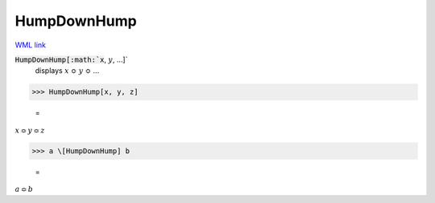 HumpDownHump
============

`WML link <https://reference.wolfram.com/language/ref/HumpDownHump.html>`_


:code:`HumpDownHump[:math:`x`, :math:`y`, ...]`
    displays :math:`x` ≎ :math:`y` ≎ ...





>>> HumpDownHump[x, y, z]

    =
:math:`x \Bumpeq y \Bumpeq z`


>>> a \[HumpDownHump] b

    =
:math:`a \Bumpeq b`


